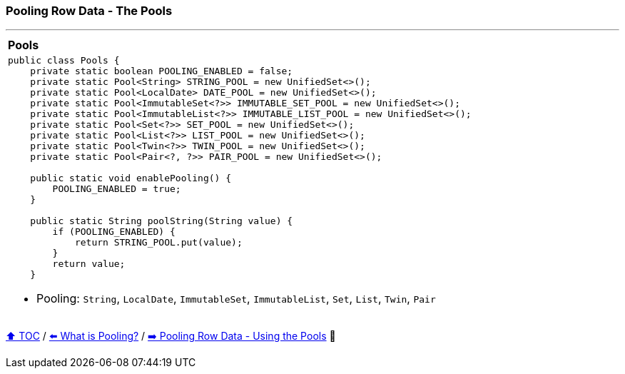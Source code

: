 === Pooling Row Data - The Pools

---

[width=100%]
[cols="10a"]
|====
| *Pools*
|
[source,java,linenums]
----
public class Pools {
    private static boolean POOLING_ENABLED = false;
    private static Pool<String> STRING_POOL = new UnifiedSet<>();
    private static Pool<LocalDate> DATE_POOL = new UnifiedSet<>();
    private static Pool<ImmutableSet<?>> IMMUTABLE_SET_POOL = new UnifiedSet<>();
    private static Pool<ImmutableList<?>> IMMUTABLE_LIST_POOL = new UnifiedSet<>();
    private static Pool<Set<?>> SET_POOL = new UnifiedSet<>();
    private static Pool<List<?>> LIST_POOL = new UnifiedSet<>();
    private static Pool<Twin<?>> TWIN_POOL = new UnifiedSet<>();
    private static Pool<Pair<?, ?>> PAIR_POOL = new UnifiedSet<>();

    public static void enablePooling() {
        POOLING_ENABLED = true;
    }

    public static String poolString(String value) {
        if (POOLING_ENABLED) {
            return STRING_POOL.put(value);
        }
        return value;
    }
----
* Pooling: `String`, `LocalDate`, `ImmutableSet`, `ImmutableList`, `Set`, `List`, `Twin`, `Pair`
|====


link:toc.adoc[⬆️ TOC] /
link:./18_what_is_pooling.adoc[⬅️ What is Pooling?] /
link:./20_pooling_row_data_using_pools.adoc[➡️ Pooling Row Data - Using the Pools] 🐢
